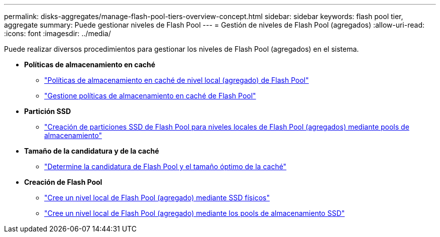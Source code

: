 ---
permalink: disks-aggregates/manage-flash-pool-tiers-overview-concept.html 
sidebar: sidebar 
keywords: flash pool tier, aggregate 
summary: Puede gestionar niveles de Flash Pool  
---
= Gestión de niveles de Flash Pool (agregados)
:allow-uri-read: 
:icons: font
:imagesdir: ../media/


[role="lead"]
Puede realizar diversos procedimientos para gestionar los niveles de Flash Pool (agregados) en el sistema.

* *Políticas de almacenamiento en caché*
+
** link:flash-pool-aggregate-caching-policies-concept.html["Políticas de almacenamiento en caché de nivel local (agregado) de Flash Pool"]
** link:manage-flash-pool-caching-policies-overview-concept.html["Gestione políticas de almacenamiento en caché de Flash Pool"]


* *Partición SSD*
+
** link:flash-pool-ssd-partitioning-aggregates-concept.html["Creación de particiones SSD de Flash Pool para niveles locales de Flash Pool (agregados) mediante pools de almacenamiento"]


* *Tamaño de la candidatura y de la caché*
+
** link:determine-flash-pool-candidacy-cache-size-task.html["Determine la candidatura de Flash Pool y el tamaño óptimo de la caché"]


* *Creación de Flash Pool*
+
** link:create-flash-pool-aggregate-physical-ssds-task.html["Cree un nivel local de Flash Pool (agregado) mediante SSD físicos"]
** link:create-flash-pool-ssds-storage-pools-overview-concept.html["Cree un nivel local de Flash Pool (agregado) mediante los pools de almacenamiento SSD"]




